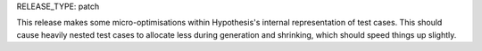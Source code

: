 RELEASE_TYPE: patch

This release makes some micro-optimisations within Hypothesis's internal representation of test cases.
This should cause heavily nested test cases to allocate less during generation and shrinking,
which should speed things up slightly.
